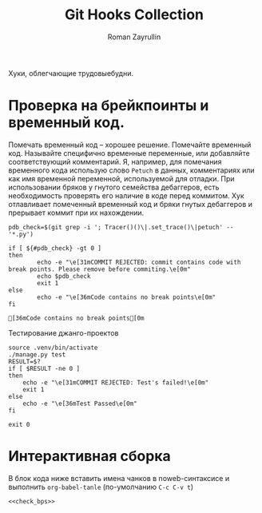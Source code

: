#+TITLE: Git Hooks Collection
#+AUTHOR: Roman Zayrullin
#+EMAIL: krosenmann@gmail.com
#+STARTUP: showall
#+LaTeX_ClASS_OPTIONS: [11pt,a4paper,ubuntu]
#+LaTeX_HEADER:\usepackage[scale=0.75]{geometry}
#+LaTeX_HEADER:\usepackage[utf-8]{inputrec}

Хуки, облегчающие трудовыебудни.
* Проверка на брейкпоинты и временный код.
  Помечать временный код -- хорошее решение. Помечайте временный
  код. Называйте специфично временные переменные, или добавляйте
  соответствующий комментарий. Я, например, для помечания временного кода
  использую слово ~Petuch~ в данных, комментариях или как имя
  временной переменной, используемой для отладки.
  При использовании бряков у гнутого семейства дебаггеров, есть
  необходимость проверять его наличие в коде перед коммитом. 
  Хук отлавливает помеченный временный код и бряки гнутых дебаггеров и
  прерывает коммит при их нахождении. 
#+NAME: Проверка на наличие нежелательного\временного кода
#+BEGIN_SRC shell :export results
pdb_check=$(git grep -i '; Tracer()()\|.set_trace()\|petuch' -- '*.py')

if [ ${#pdb_check} -gt 0 ]
then
        echo -e "\e[31mCOMMIT REJECTED: commit contains code with break points. Please remove before commiting.\e[0m"
        echo $pdb_check
        exit 1
else
        echo -e "\e[36mCode contains no break points\e[0m"
fi
#+end_src

#+RESULTS: Проверка на наличие нежелательного\временного кода
: [36mCode contains no break points[0m

Тестирование джанго-проектов
#+NAME: commit_after_tests
#+begin_src shell
source .venv/bin/activate
./manage.py test
RESULT=$?
if [ $RESULT -ne 0 ]
then
    echo -e "\e[31mCOMMIT REJECTED: Test's failed!\e[0m"
    exit 1
else
    echo -e "\e[36mTest Passed\e[0m"
fi

exit 0
#+end_src
* Интерактивная сборка
  В блок кода ниже вставить имена чанков в noweb-синтаксисе и
  выполнить ~org-babel-tanle~ (по-умолчанию ~C-c C-v t~)
  #+BEGIN_SRC shell :tanle pre-commit
    <<check_bps>>
  #+END_SRC
